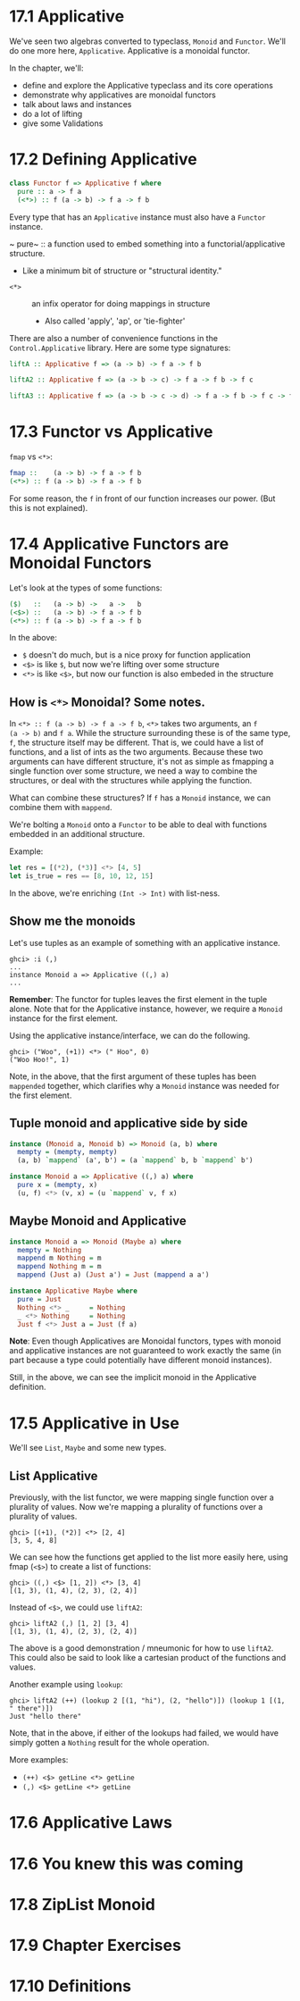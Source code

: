 * 17.1 Applicative

We've seen two algebras converted to typeclass, ~Monoid~ and
~Functor~. We'll do one more here, ~Applicative~. Applicative is a
monoidal functor.

In the chapter, we'll:
- define and explore the Applicative typeclass and its core operations
- demonstrate why applicatives are monoidal functors
- talk about laws and instances
- do a lot of lifting
- give some Validations


* 17.2 Defining Applicative

#+BEGIN_SRC haskell
class Functor f => Applicative f where
  pure :: a -> f a
  (<*>) :: f (a -> b) -> f a -> f b
#+END_SRC

Every type that has an ~Applicative~ instance must also have a
~Functor~ instance.

~ pure~ :: a function used to embed something into a
  functorial/applicative structure.
  - Like a minimum bit of structure or "structural identity."
- ~<*>~ :: an infix operator for doing mappings in structure
  - Also called 'apply', 'ap', or 'tie-fighter'

There are also a number of convenience functions in the
~Control.Applicative~ library. Here are some type signatures:

#+BEGIN_SRC haskell
liftA :: Applicative f => (a -> b) -> f a -> f b

liftA2 :: Applicative f => (a -> b -> c) -> f a -> f b -> f c

liftA3 :: Applicative f => (a -> b -> c -> d) -> f a -> f b -> f c -> f d
#+END_SRC

* 17.3 Functor vs Applicative

~fmap~ vs ~<*>~:

#+BEGIN_SRC haskell
fmap ::    (a -> b) -> f a -> f b
(<*>) :: f (a -> b) -> f a -> f b
#+END_SRC

For some reason, the ~f~ in front of our function increases our
power. (But this is not explained).

* 17.4 Applicative Functors are Monoidal Functors

Let's look at the types of some functions:

#+BEGIN_SRC haskell
($)   ::   (a -> b) ->   a ->   b
(<$>) ::   (a -> b) -> f a -> f b
(<*>) :: f (a -> b) -> f a -> f b
#+END_SRC

In the above:
- ~$~ doesn't do much, but is a nice proxy for function application
- ~<$>~ is like ~$~, but now we're lifting over some structure
- ~<*>~ is like ~<$>~, but now our function is also embeded in the
  structure

** How is ~<*>~ Monoidal? Some notes.

In ~<*> :: f (a -> b) -> f a -> f b~, ~<*>~ takes two arguments, an ~f
(a -> b)~ and ~f a~. While the structure surrounding these is of the
same type, ~f~, the structure itself may be different. That is, we
could have a list of functions, and a list of ints as the two
arguments. Because these two arguments can have different structure,
it's not as simple as fmapping a single function over some structure,
we need a way to combine the structures, or deal with the structures
while applying the function.

What can combine these structures? If ~f~ has a ~Monoid~ instance, we
can combine them with ~mappend~.

We're bolting a ~Monoid~ onto a ~Functor~ to be able to deal with
functions embedded in an additional structure.

Example:

#+BEGIN_SRC haskell
let res = [(*2), (*3)] <*> [4, 5]
let is_true = res == [8, 10, 12, 15]
#+END_SRC

In the above, we're enriching ~(Int -> Int)~ with list-ness.

** Show me the monoids

Let's use tuples as an example of something with an applicative
instance.

    : ghci> :i (,)
    : ...
    : instance Monoid a => Applicative ((,) a)
    : ...

*Remember*: The functor for tuples leaves the first element in the
tuple alone. Note that for the Applicative instance, however, we
require a ~Monoid~ instance for the first element.

Using the applicative instance/interface, we can do the following.

    : ghci> ("Woo", (+1)) <*> (" Hoo", 0)
    : ("Woo Hoo!", 1)

Note, in the above, that the first argument of these tuples has been
~mappended~ together, which clarifies why a ~Monoid~ instance was
needed for the first element.

** Tuple monoid and applicative side by side

#+BEGIN_SRC haskell
instance (Monoid a, Monoid b) => Monoid (a, b) where
  mempty = (mempty, mempty)
  (a, b) `mappend` (a', b') = (a `mappend` b, b `mappend` b')

instance Monoid a => Applicative ((,) a) where
  pure x = (mempty, x)
  (u, f) <*> (v, x) = (u `mappend` v, f x)
#+END_SRC

** Maybe Monoid and Applicative

#+BEGIN_SRC haskell
instance Monoid a => Monoid (Maybe a) where
  mempty = Nothing
  mappend m Nothing = m
  mappend Nothing m = m
  mappend (Just a) (Just a') = Just (mappend a a')

instance Applicative Maybe where
  pure = Just
  Nothing <*> _     = Nothing
  _ <*> Nothing     = Nothing
  Just f <*> Just a = Just (f a)
#+END_SRC

*Note*: Even though Applicatives are Monoidal functors, types with
monoid and applicative instances are not guaranteed to work exactly
the same (in part because a type could potentially have different
monoid instances).

Still, in the above, we can see the implicit monoid in the Applicative
definition.

* 17.5 Applicative in Use

We'll see ~List~, ~Maybe~ and some new types.

** List Applicative

Previously, with the list functor, we were mapping single function
over a plurality of values. Now we're mapping a plurality of functions
over a plurality of values.

    : ghci> [(+1), (*2)] <*> [2, 4]
    : [3, 5, 4, 8]

We can see how the functions get applied to the list more easily here,
using fmap (~<$>~) to create a list of functions:

    : ghci> ((,) <$> [1, 2]) <*> [3, 4]
    : [(1, 3), (1, 4), (2, 3), (2, 4)]

Instead of ~<$>~, we could use ~liftA2~:

    : ghci> liftA2 (,) [1, 2] [3, 4]
    : [(1, 3), (1, 4), (2, 3), (2, 4)]

The above is a good demonstration / mneumonic for how to use
~liftA2~. This could also be said to look like a cartesian product of
the functions and values.

Another example using ~lookup~:

    : ghci> liftA2 (++) (lookup 2 [(1, "hi"), (2, "hello")]) (lookup 1 [(1, " there")])
    : Just "hello there"

Note, that in the above, if either of the lookups had failed, we would
have simply gotten a ~Nothing~ result for the whole operation.

More examples:

- ~(++) <$> getLine <*> getLine~
- ~(,) <$> getLine <*> getLine~


* 17.6 Applicative Laws
* 17.6 You knew this was coming
* 17.8 ZipList Monoid
* 17.9 Chapter Exercises
* 17.10 Definitions
